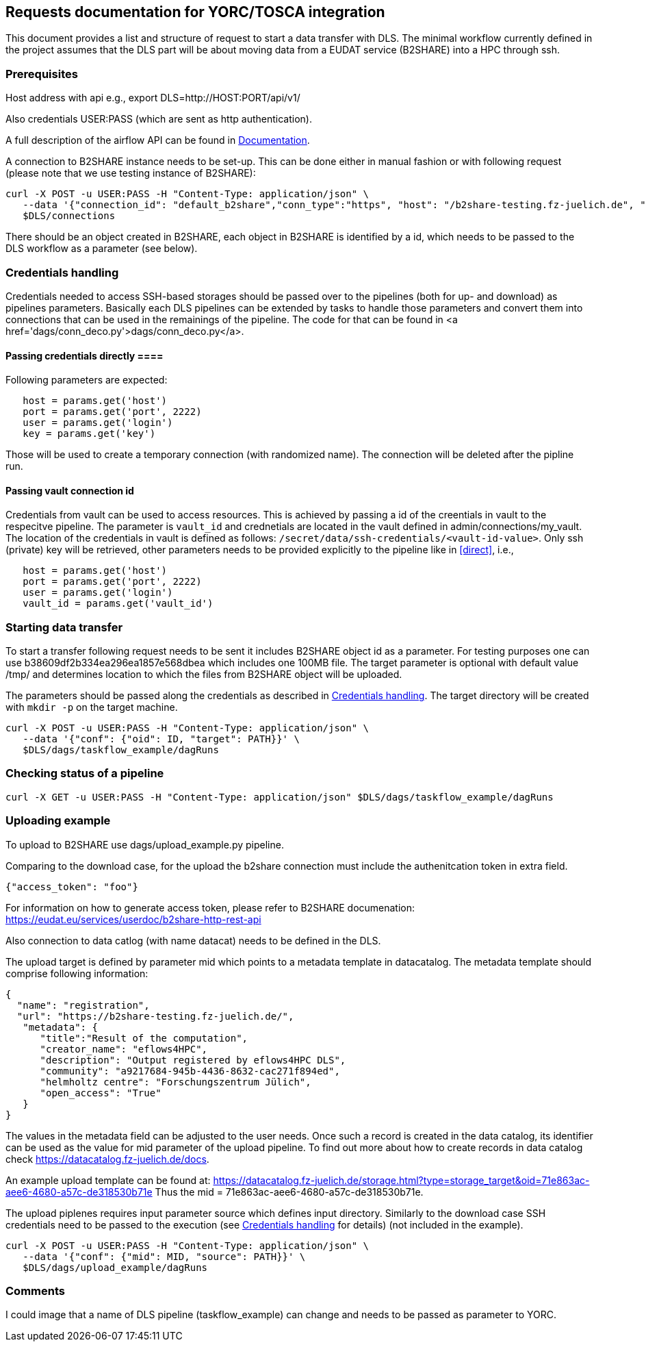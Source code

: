 == Requests documentation for YORC/TOSCA integration

This document provides a list and structure of request to start a data transfer with DLS. The minimal workflow currently defined in the project assumes that
the DLS part will be about moving data from a EUDAT service (B2SHARE) into a HPC through +ssh+.

=== Prerequisites ===
Host address with api e.g., +export DLS=http://HOST:PORT/api/v1/+

Also credentials +USER:PASS+ (which are sent as http authentication).

A full description of the airflow API can be found in https://airflow.apache.org/docs/apache-airflow/stable/stable-rest-api-ref.html[Documentation].

A connection to B2SHARE instance needs to be set-up. This can be done either in manual fashion or with following request (please note that we use testing instance of B2SHARE):

----
curl -X POST -u USER:PASS -H "Content-Type: application/json" \
   --data '{"connection_id": "default_b2share","conn_type":"https", "host": "/b2share-testing.fz-juelich.de", "schema":"https"}' \
   $DLS/connections
----

There should be an object created in B2SHARE, each object in B2SHARE is identified by a +id+, which needs to be passed to the DLS workflow as a parameter (see below).


=== Credentials handling [[credentials]]
Credentials needed to access SSH-based storages should be passed over to the pipelines (both for up- and download) as pipelines parameters. Basically each DLS pipelines can be extended by tasks to handle those parameters and convert them into connections that can be used in the remainings of the pipeline. The code for that can be found in <a href='dags/conn_deco.py'>+dags/conn_deco.py+</a>. 

==== Passing credentials directly [[direct]]==== 
Following parameters are expected:

----
   host = params.get('host')
   port = params.get('port', 2222)
   user = params.get('login')
   key = params.get('key')
----
Those will be used to create a temporary connection (with randomized name). The connection will be deleted after the pipline run. 

==== Passing vault connection id ====
Credentials from vault can be used to access resources. This is achieved by passing a id of the creentials in vault to the respecitve pipeline. The parameter is ```vault_id``` and crednetials are located in the vault defined in admin/connections/my_vault. The location of the credentials in vault is defined as follows: ```/secret/data/ssh-credentials/<vault-id-value>```. Only ssh (private) key will be retrieved, other parameters needs to be provided explicitly to the pipeline like in <<direct>>, i.e., 

----
   host = params.get('host')
   port = params.get('port', 2222)
   user = params.get('login')
   vault_id = params.get('vault_id')
----


=== Starting data transfer ===
To start a transfer following request needs to be sent it includes B2SHARE object id as a parameter. For testing purposes one can use +b38609df2b334ea296ea1857e568dbea+ which
includes one 100MB file. The target parameter is optional with default value +/tmp/+ and determines location to which the files from B2SHARE object will be uploaded.

The parameters should be passed along the credentials as described in <<credentials>>. The target directory will be created with ``mkdir -p`` on the target machine. 

----
curl -X POST -u USER:PASS -H "Content-Type: application/json" \
   --data '{"conf": {"oid": ID, "target": PATH}}' \
   $DLS/dags/taskflow_example/dagRuns
----




=== Checking status of a pipeline ===
----
curl -X GET -u USER:PASS -H "Content-Type: application/json" $DLS/dags/taskflow_example/dagRuns
----

=== Uploading example ===
To upload to B2SHARE use +dags/upload_example.py+ pipeline. 

Comparing to the download case, for the upload the b2share connection must include the authenitcation token in extra field. 

----
{"access_token": "foo"}
----

For information on how to generate access token, please refer to B2SHARE documenation: https://eudat.eu/services/userdoc/b2share-http-rest-api


Also connection to data catlog (with name +datacat+) needs to be defined in the DLS. 

The upload target is defined by parameter +mid+ which points to a metadata template in datacatalog. The metadata template should comprise following information: 

----
{
  "name": "registration",
  "url": "https://b2share-testing.fz-juelich.de/",
   "metadata": {
      "title":"Result of the computation",
      "creator_name": "eflows4HPC",
      "description": "Output registered by eflows4HPC DLS",
      "community": "a9217684-945b-4436-8632-cac271f894ed",
      "helmholtz centre": "Forschungszentrum Jülich",
      "open_access": "True"
   }
}
----

The values in the metadata field can be adjusted to the user needs. Once such a record is created in the data catalog, its 
identifier can be used as the value for +mid+ parameter of the upload pipeline. To find out more about how to create records in data catalog check https://datacatalog.fz-juelich.de/docs. 

An example upload template can be found at: https://datacatalog.fz-juelich.de/storage.html?type=storage_target&oid=71e863ac-aee6-4680-a57c-de318530b71e Thus the +mid+ = 71e863ac-aee6-4680-a57c-de318530b71e. 


The upload piplenes requires input parameter +source+ which defines input directory. Similarly to the download case SSH credentials need to be passed to the execution (see <<credentials>> for details) (not included in the example).

----
curl -X POST -u USER:PASS -H "Content-Type: application/json" \
   --data '{"conf": {"mid": MID, "source": PATH}}' \
   $DLS/dags/upload_example/dagRuns
----



=== Comments ===
I could image that a name of DLS pipeline (+taskflow_example+) can change and needs to be passed as parameter to YORC.
